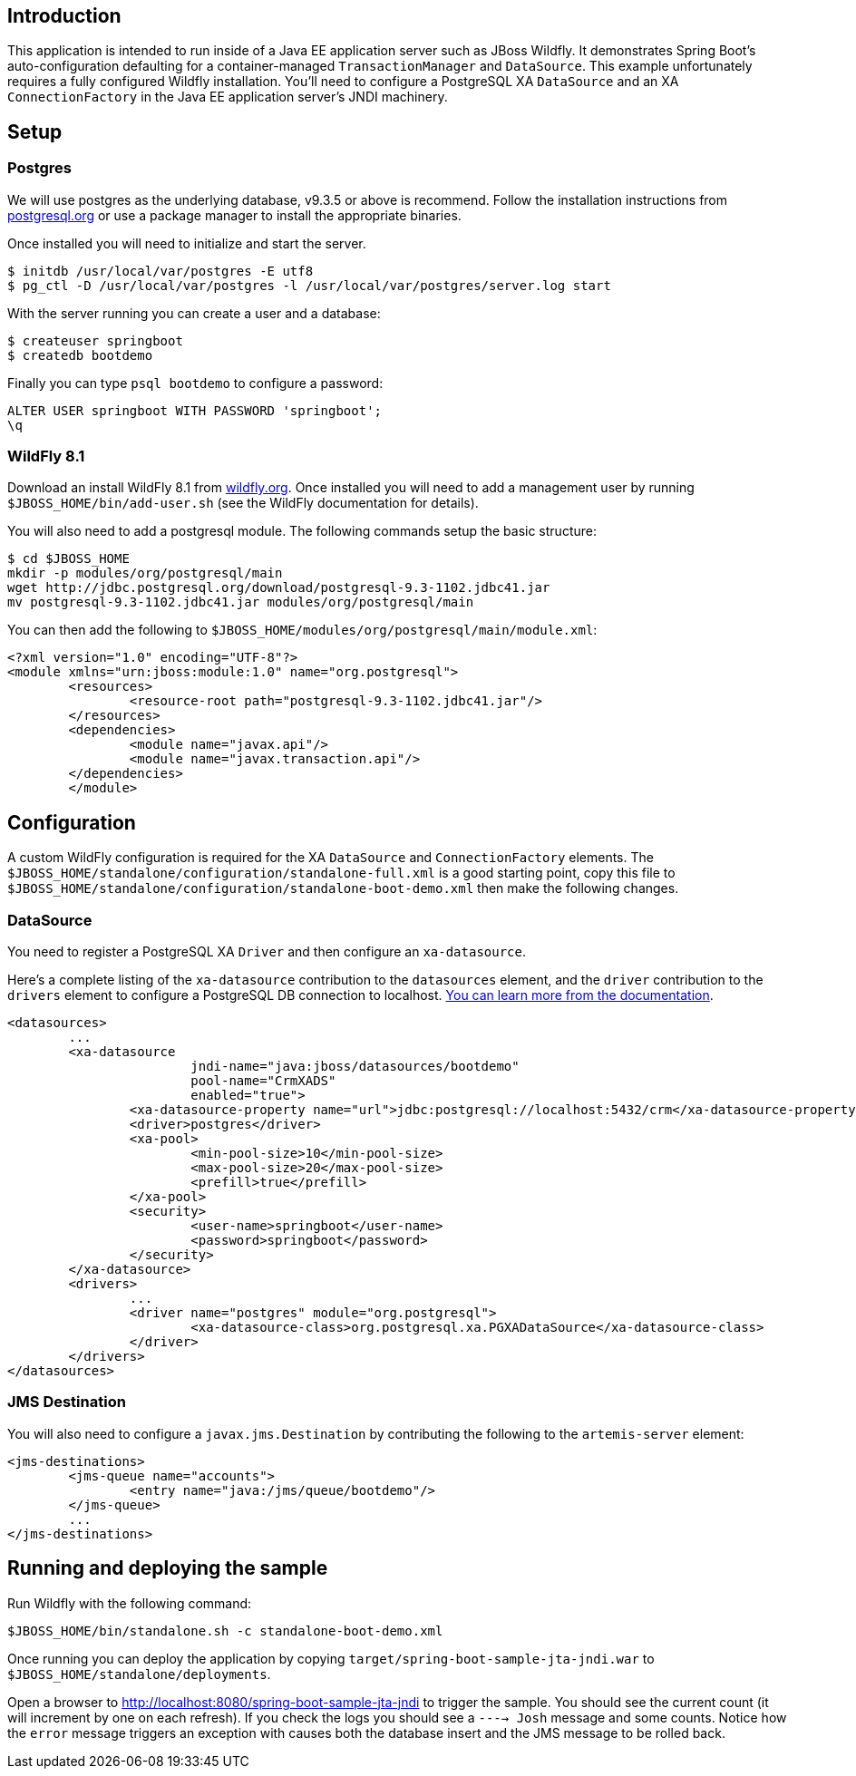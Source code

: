 ## Introduction

This application is intended to run inside of a Java EE application server such as
JBoss Wildfly. It demonstrates Spring Boot's auto-configuration defaulting for a
container-managed `TransactionManager` and `DataSource`. This example unfortunately
requires a fully configured Wildfly installation. You'll need to configure a PostgreSQL
XA `DataSource` and an XA `ConnectionFactory` in the Java EE application server's
JNDI machinery.

## Setup

### Postgres
We will use postgres as the underlying database, v9.3.5 or above is recommend. Follow
the installation instructions from http://www.postgresql.org/[postgresql.org] or use
a package manager to install the appropriate binaries.

Once installed you will need to initialize and start the server.

[source,indent=0]
----
	$ initdb /usr/local/var/postgres -E utf8
	$ pg_ctl -D /usr/local/var/postgres -l /usr/local/var/postgres/server.log start
----

With the server running you can create a user and a database:

[source,indent=0]
----
	$ createuser springboot
	$ createdb bootdemo
----

Finally you can type `psql bootdemo` to configure a password:

[source,indent=0]
----
	ALTER USER springboot WITH PASSWORD 'springboot';
	\q
----


### WildFly 8.1
Download an install WildFly 8.1 from http://wildfly.org/downloads/[wildfly.org]. Once
installed you will need to add a management user by running `$JBOSS_HOME/bin/add-user.sh`
(see the WildFly documentation for details).

You will also need to add a postgresql module. The following commands setup the basic
structure:

[source,indent=0]
----
	$ cd $JBOSS_HOME
	mkdir -p modules/org/postgresql/main
	wget http://jdbc.postgresql.org/download/postgresql-9.3-1102.jdbc41.jar
	mv postgresql-9.3-1102.jdbc41.jar modules/org/postgresql/main
----

You can then add the following to `$JBOSS_HOME/modules/org/postgresql/main/module.xml`:

[source,indent=0]
----
	<?xml version="1.0" encoding="UTF-8"?>
	<module xmlns="urn:jboss:module:1.0" name="org.postgresql">
		<resources>
			<resource-root path="postgresql-9.3-1102.jdbc41.jar"/>
		</resources>
		<dependencies>
			<module name="javax.api"/>
			<module name="javax.transaction.api"/>
		</dependencies>
 	</module>
----

## Configuration
A custom WildFly configuration is required for the XA `DataSource` and `ConnectionFactory`
elements. The `$JBOSS_HOME/standalone/configuration/standalone-full.xml` is a good
starting point, copy this file to
`$JBOSS_HOME/standalone/configuration/standalone-boot-demo.xml` then make the following
changes.

### DataSource
You need to register a PostgreSQL XA `Driver` and then configure an `xa-datasource`.

Here's a complete listing of the `xa-datasource` contribution to the `datasources`
element, and the `driver` contribution to the `drivers` element to configure a PostgreSQL
DB connection to localhost.
https://access.redhat.com/documentation/en-US/JBoss_Enterprise_Application_Platform/6/html-single/Administration_and_Configuration_Guide/index.html#Install_a_JDBC_Driver_with_the_Management_Console[You can learn more from the documentation].

[source,xml,indent=0,subs="verbatim,attributes"]
----
	<datasources>
		...
		<xa-datasource
				jndi-name="java:jboss/datasources/bootdemo"
				pool-name="CrmXADS"
				enabled="true">
			<xa-datasource-property name="url">jdbc:postgresql://localhost:5432/crm</xa-datasource-property>
			<driver>postgres</driver>
			<xa-pool>
				<min-pool-size>10</min-pool-size>
				<max-pool-size>20</max-pool-size>
				<prefill>true</prefill>
			</xa-pool>
			<security>
				<user-name>springboot</user-name>
				<password>springboot</password>
			</security>
		</xa-datasource>
		<drivers>
			...
			<driver name="postgres" module="org.postgresql">
				<xa-datasource-class>org.postgresql.xa.PGXADataSource</xa-datasource-class>
			</driver>
		</drivers>
	</datasources>
----

### JMS Destination
You will also need to configure a `javax.jms.Destination` by contributing the following to
the `artemis-server` element:

[source,xml,indent=0,subs="verbatim,attributes"]
----
	<jms-destinations>
		<jms-queue name="accounts">
			<entry name="java:/jms/queue/bootdemo"/>
		</jms-queue>
		...
	</jms-destinations>
----


## Running and deploying the sample
Run Wildfly with the following command:

[source,indent=0]
----
	$JBOSS_HOME/bin/standalone.sh -c standalone-boot-demo.xml
----

Once running you can deploy the application by copying
`target/spring-boot-sample-jta-jndi.war` to `$JBOSS_HOME/standalone/deployments`.

Open a  browser to http://localhost:8080/spring-boot-sample-jta-jndi to trigger the
sample. You should see the current count (it will increment by one on each refresh). If
you check the logs you should see a `----> Josh` message and some counts. Notice how the
`error` message triggers an exception with causes both the database insert and the JMS
message to be rolled back.
